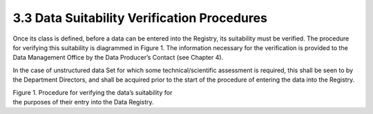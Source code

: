 3.3 Data Suitability Verification Procedures
============================================

Once its class is defined, before a data can be entered into the
Registry, its suitability must be verified. The procedure for verifying
this suitability is diagrammed in Figure 1. The information necessary
for the verification is provided to the Data Management Office by the
Data Producer’s Contact (see Chapter 4).

In the case of unstructured data Set for which some technical/scientific
assessment is required, this shall be seen to by the Department
Directors, and shall be acquired prior to the start of the procedure of
entering the data into the Registry.

|image0|

| Figure 1. Procedure for verifying the data’s suitability for
| the purposes of their entry into the Data Registry.

.. |image0| image:: ./media/image1.png
   :width: 6.69583in
   :height: 4.47222in
